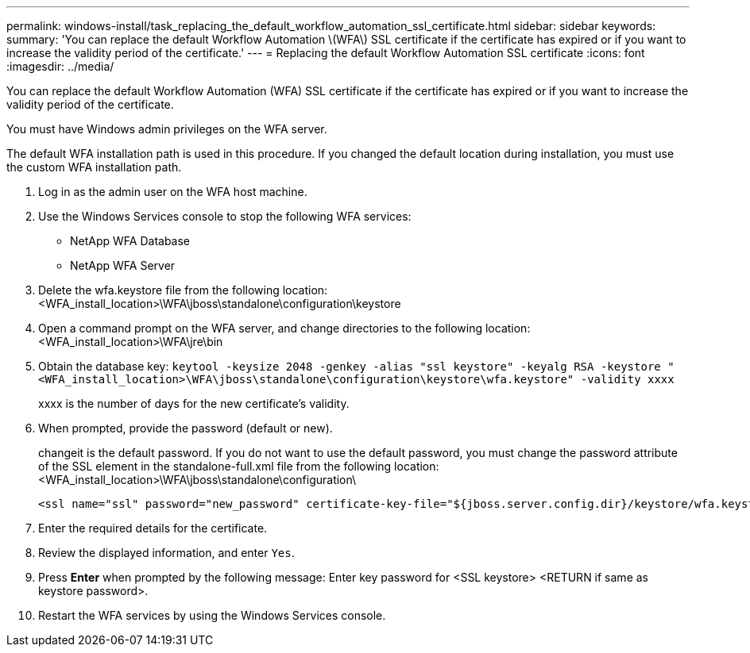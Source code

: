 ---
permalink: windows-install/task_replacing_the_default_workflow_automation_ssl_certificate.html
sidebar: sidebar
keywords: 
summary: 'You can replace the default Workflow Automation \(WFA\) SSL certificate if the certificate has expired or if you want to increase the validity period of the certificate.'
---
= Replacing the default Workflow Automation SSL certificate
:icons: font
:imagesdir: ../media/

[.lead]
You can replace the default Workflow Automation (WFA) SSL certificate if the certificate has expired or if you want to increase the validity period of the certificate.

You must have Windows admin privileges on the WFA server.

The default WFA installation path is used in this procedure. If you changed the default location during installation, you must use the custom WFA installation path.

. Log in as the admin user on the WFA host machine.
. Use the Windows Services console to stop the following WFA services:
 ** NetApp WFA Database
 ** NetApp WFA Server
. Delete the wfa.keystore file from the following location:<WFA_install_location>\WFA\jboss\standalone\configuration\keystore
. Open a command prompt on the WFA server, and change directories to the following location: <WFA_install_location>\WFA\jre\bin
. Obtain the database key: `keytool -keysize 2048 -genkey -alias "ssl keystore" -keyalg RSA -keystore "<WFA_install_location>\WFA\jboss\standalone\configuration\keystore\wfa.keystore" -validity xxxx`
+
xxxx is the number of days for the new certificate's validity.

. When prompted, provide the password (default or new).
+
changeit is the default password. If you do not want to use the default password, you must change the password attribute of the SSL element in the standalone-full.xml file from the following location: <WFA_install_location>\WFA\jboss\standalone\configuration\
+
----
<ssl name="ssl" password="new_password" certificate-key-file="${jboss.server.config.dir}/keystore/wfa.keystore"
----

. Enter the required details for the certificate.
. Review the displayed information, and enter `Yes`.
. Press *Enter* when prompted by the following message: Enter key password for <SSL keystore> <RETURN if same as keystore password>.
. Restart the WFA services by using the Windows Services console.
